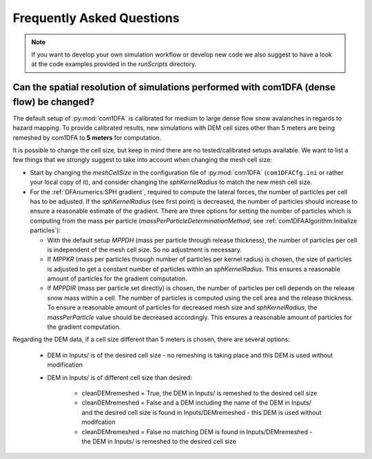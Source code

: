 Frequently Asked Questions
==========================

.. Note::
   If you want to develop your own simulation workflow or develop new code we also suggest to have a look at the code
   examples provided in the `runScripts` directory.


Can the spatial resolution of simulations performed with com1DFA (dense flow) be changed?
-----------------------------------------------------------

The default setup of :py:mod:`com1DFA` is calibrated for medium to large dense flow snow avalanches in regards to hazard
mapping. To provide calibrated results, new simulations with DEM cell sizes other than 5 meters are being
remeshed by com1DFA to **5 meters** for computation.

It is possible to change the cell size, but keep in mind there are no tested/calibrated setups available.
We want to list a few things that we strongly suggest to take into account when changing the mesh cell size:

- Start by changing the *meshCellSize* in the configuration file of :py:mod:`com1DFA` (``com1DFACfg.ini`` or rather your
  local copy of it), and consider changing the *sphKernelRadius* to match the new mesh cell size.

- For the :ref:`DFAnumerics:SPH gradient`, required to compute the lateral forces, the number of particles
  per cell has to be adjusted. If the *sphKernelRadius* (see first point) is decreased, the number of particles should
  increase to ensure a reasonable estimate of the gradient. There are three options for setting the number of particles
  which is computing from the mass per particle
  (*massPerParticleDeterminationMethod*; see :ref:`com1DFAAlgorithm:Initialize particles`):

  - With the default setup *MPPDH* (mass per particle through release thickness), the number of particles per cell is
    independent of the mesh cell size. So no adjustment is necessary.

  - If *MPPKR* (mass per particles through number of particles per kernel radius) is chosen, the size of particles is
    adjusted to get a constant number of particles within an *sphKernelRadius*. This ensures a reasonable amount of
    particles for the gradient computation.

  - If *MPPDIR* (mass per particle set directly) is chosen, the number of particles per cell depends on the release snow
    mass within a cell. The number of particles is computed using the cell area and the release thickness. To ensure a
    reasonable amount of particles for decreased mesh size and *sphKernelRadius*, the *massPerParticle* value should be
    decreased accordingly. This ensures a reasonable amount of particles for the gradient computation.

Regarding the DEM data, if a cell size different than 5 meters is chosen, there are several options:

  - DEM in Inputs/ is of the desired cell size - no remeshing is taking place and this DEM is used without modification

  - DEM in Inputs/ is of different cell size than desired:

      - cleanDEMremeshed = True, the DEM in Inputs/ is remeshed to the desired cell size

      - cleanDEMremeshed = False and a DEM including the name of the DEM in Inputs/ and the desired cell size is found
        in Inputs/DEMremeshed - this DEM is used without modifcation
      - cleanDEMremeshed = False no matching DEM is found in Inputs/DEMremeshed - the DEM in Inputs/ is remeshed
        to the desired cell size

    
